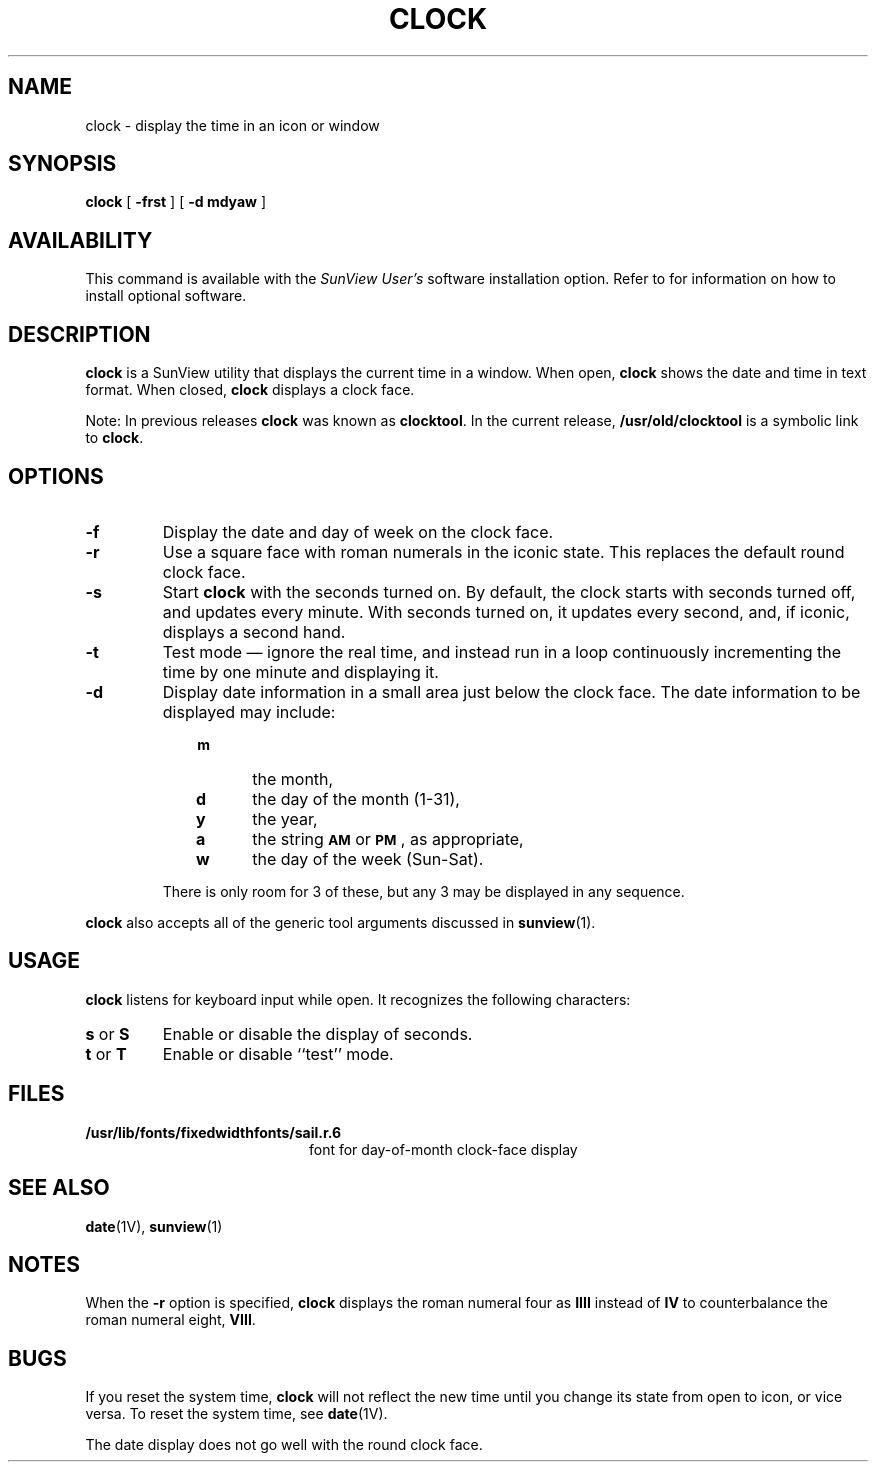 .\"  @(#)clock.1 1.1 92/07/30 SMI;
.TH CLOCK 1 "21 December 1987"
.SH NAME
clock \- display the time in an icon or window
.SH SYNOPSIS
.B clock
[
.B \-frst
]
[
.B \-d mdyaw
]
.SH AVAILABILITY
.LP
This command is available with the
.I SunView User's
software installation option.  Refer to
.TX INSTALL
for information on how to install optional software.
.SH DESCRIPTION
.IX  clock  ""  "\fLclock\fP \(em display time in window"
.IX  display  "time in window"
.IX  time  "display in window"
.LP
.B clock 
is a SunView utility that displays the current time in a window.
When open,
.B clock
shows the date and time in text format.
When closed,
.B clock
displays a clock face.
.LP
Note:  In previous releases
.B clock
was known as
.BR clocktool .
In the current release,
.B /usr/old/clocktool
is a symbolic link to
.BR clock .
.SH OPTIONS
.TP
.B \-f
Display the date and day of week on the clock face.
.TP
.B \-r
Use a square
face with roman numerals in the iconic state.
This replaces the default round clock face.
.TP
.B \-s
Start
.B clock
with the seconds turned on.
By default, the clock starts with seconds turned
off, and updates every minute.
With seconds turned on, it updates
every second, and, if iconic, displays a second hand.
.TP
.B \-t
Test mode \(em ignore the real time, and instead run in a loop
continuously incrementing the time by one minute and displaying it.
.TP
.B \-d
Display date information in a small area just below the clock face.
The date information to be displayed may include:
.RS 10
.PD 0
.TP 5
.B m
the month,
.TP
.B d
the day of the month (1-31),
.TP
.B y
the year,
.TP
.B a
the string
.SB AM
or
.BR \s-1PM\s0 ,
as appropriate,
.TP
.B w
the day of the week (Sun-Sat).
.PD
.RE
.IP
There is only room for 3 of these, but any 3 may be
displayed in any sequence.
.LP
.B clock
also accepts all of the generic tool arguments discussed in
.BR sunview (1).
.SH USAGE
.LP
.B clock
listens for keyboard input while open.  It recognizes the
following characters:
.TP
.BR s " or " S
Enable or disable the display of seconds.
.TP
.BR t " or " T
Enable or disable ``test'' mode.
.SH FILES
.PD 0
.TP 20
.B /usr/lib/fonts/fixedwidthfonts/sail.r.6
font for day-of-month clock-face display
.PD
.SH SEE ALSO
.BR date (1V),
.BR sunview (1)
.SH NOTES
.LP
When the
.B \-r
option is specified,
.B clock
displays the roman numeral four as 
.B IIII
instead of 
.BR IV 
to counterbalance the roman numeral eight,
.BR VIII .
.br
.ne 5
.SH BUGS
.LP
If you reset the system time,
.B clock
will not reflect the new time
until you change its state from open to icon, or vice versa.
To reset the system time, see
.BR date (1V).
.LP
The date display does not go well with the round clock face.
